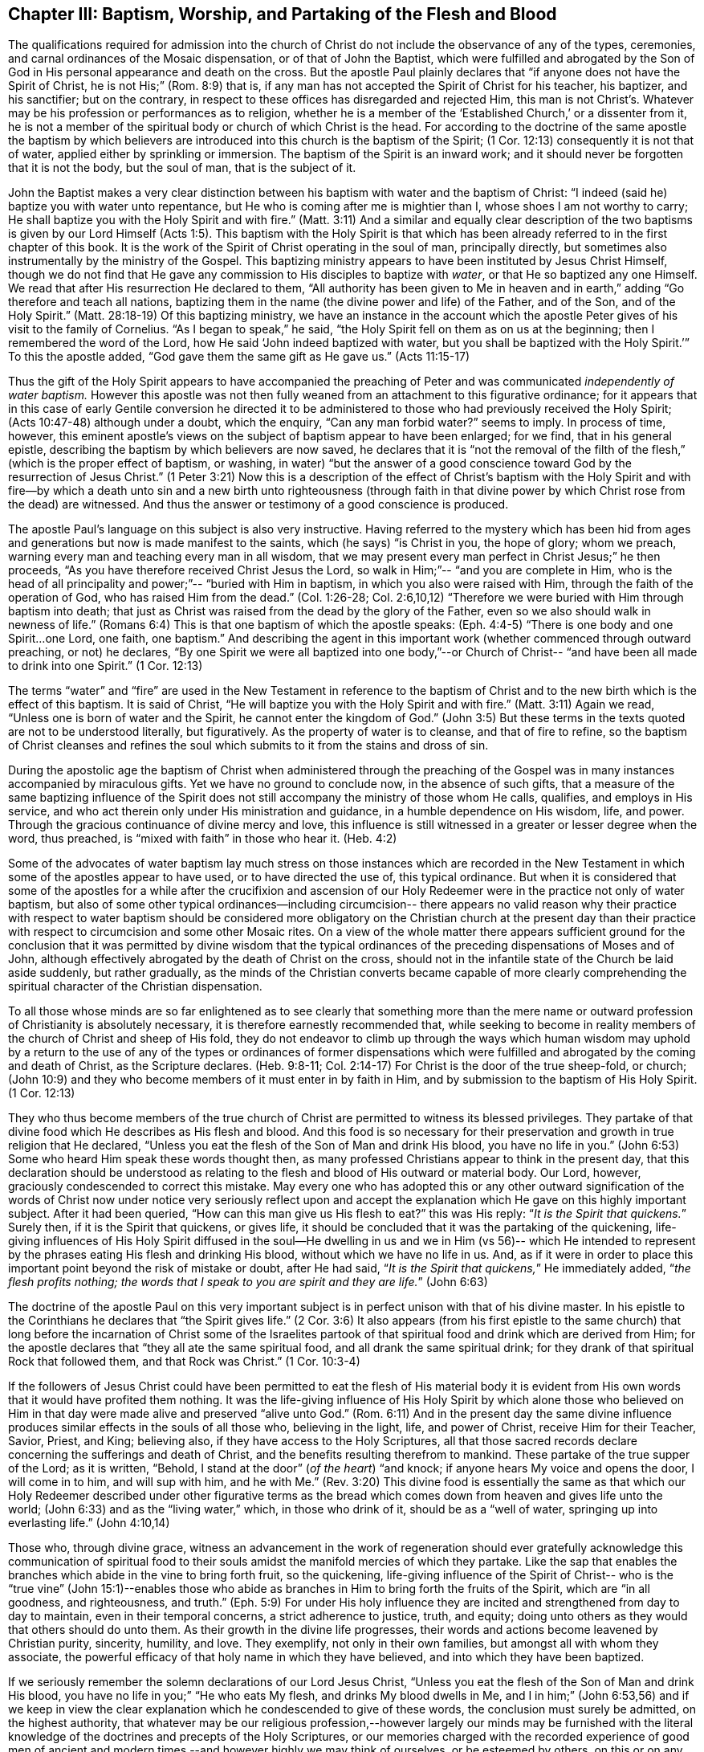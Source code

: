 == Chapter III: Baptism, Worship, and Partaking of the Flesh and Blood

The qualifications required for admission into the church of Christ
do not include the observance of any of the types, ceremonies, and carnal ordinances
of the Mosaic dispensation, or of that of John the Baptist, which were fulfilled
and abrogated by the Son of God in His personal appearance and death on the cross.
But the apostle Paul plainly declares that
"`if anyone does not have the Spirit of Christ, he is not His;`" (Rom. 8:9) that is,
if any man has not accepted the Spirit of Christ for his teacher, his baptizer,
and his sanctifier; but on the contrary, in respect to these offices
has disregarded and rejected Him, this man is not Christ's.
Whatever may be his profession or performances as to religion,
whether he is a member of the '`Established Church,`' or a dissenter from it,
he is not a member of the spiritual body or church of which Christ is the head.
For according to the doctrine of the same apostle the baptism
by which believers are introduced into this church is the baptism of the Spirit;
(1 Cor. 12:13) consequently it is not that of water,
applied either by sprinkling or immersion.
The baptism of the Spirit is an inward work; and it should never be forgotten
that it is not the body, but the soul of man, that is the subject of it.

John the Baptist makes a very clear distinction between his baptism with water
and the baptism of Christ: "`I indeed (said he) baptize you with water unto repentance,
but He who is coming after me is mightier than I, whose shoes I am not worthy to carry;
He shall baptize you with the Holy Spirit and with fire.`" (Matt. 3:11)
And a similar and equally clear description of
the two baptisms is given by our Lord Himself (Acts 1:5).
This baptism with the Holy Spirit
is that which has been already referred to in the first chapter of this book.
It is the work of the Spirit of Christ operating in the soul of man,
principally directly, but sometimes also instrumentally by the ministry of the Gospel.
This baptizing ministry appears to have been instituted by Jesus Christ Himself,
though we do not find that He gave any commission to His disciples to baptize with _water_,
or that He so baptized any one Himself.
We read that after His resurrection He declared to them,
"`All authority has been given to Me in heaven and in earth,`"
adding "`Go therefore and teach all nations,
baptizing them in the name (the divine power and life) of the Father, and of the Son,
and of the Holy Spirit.`" (Matt. 28:18-19)
Of this baptizing ministry,
we have an instance in the account which the apostle
Peter gives of his visit to the family of Cornelius.
"`As I began to speak,`" he said,
"`the Holy Spirit fell on them as on us at the beginning;
then I remembered the word of the Lord, how He said
'`John indeed baptized with water, but you shall be baptized with the Holy Spirit.`'`"
To this the apostle added,
"`God gave them the same gift as He gave us.`" (Acts 11:15-17)

Thus the gift of the Holy Spirit appears to have accompanied the preaching of Peter
and was communicated _independently of water baptism._
However this apostle was not then fully weaned
from an attachment to this figurative ordinance;
for it appears that in this case of early Gentile conversion
he directed it to be administered to those who had previously received the Holy Spirit;
(Acts 10:47-48) although under a doubt, which the enquiry,
"`Can any man forbid water?`" seems to imply.
In process of time, however, this eminent apostle's views on the subject of baptism
appear to have been enlarged; for we find, that in his general epistle,
describing the baptism by which believers are now saved, he declares that
it is "`not the removal of the filth of the flesh,`"
(which is the proper effect of baptism, or washing, in water)
"`but the answer of a good conscience toward God by the resurrection of Jesus Christ.`"
(1 Peter 3:21) Now this is a description of the
effect of Christ's baptism with the Holy Spirit
and with fire--by which a death unto sin and a new birth unto righteousness
(through faith in that divine power by which Christ rose from the dead) are witnessed.
And thus the answer or testimony of a good conscience is produced.

The apostle Paul's language on this subject is also very instructive.
Having referred to the mystery which has been hid from ages and generations
but now is made manifest to the saints, which (he says) "`is Christ in you,
the hope of glory; whom we preach, warning every man
and teaching every man in all wisdom,
that we may present every man perfect in Christ Jesus;`" he then proceeds,
"`As you have therefore received Christ Jesus the Lord, so walk in Him;`"--
"`and you are complete in Him, who is the head of all principality and power;`"--
"`buried with Him in baptism,
in which you also were raised with Him, through the faith of the operation of God,
who has raised Him from the dead.`"
(Col. 1:26-28; Col. 2:6,10,12) "`Therefore we were buried with Him through baptism into death;
that just as Christ was raised from the dead by the glory of the Father,
even so we also should walk in newness of life.`" (Romans 6:4)
This is that one baptism of which the apostle speaks: (Eph. 4:4-5)
"`There is one body and one Spirit...one Lord, one faith, one baptism.`"
And describing the agent in this important work
(whether commenced through outward preaching, or not) he declares,
"`By one Spirit we were all baptized into one body,`"--or Church of Christ--
"`and have been all made to drink into one Spirit.`" (1 Cor. 12:13)

The terms "`water`" and "`fire`" are used in the New Testament
in reference to the baptism of Christ and to the new birth
which is the effect of this baptism.
It is said of Christ,
"`He will baptize you with the Holy Spirit and with fire.`" (Matt. 3:11)
Again we read,
"`Unless one is born of water and the Spirit, he cannot enter the kingdom of God.`" (John 3:5)
But these terms in the texts quoted are not to be understood literally,
but figuratively.
As the property of water is to cleanse, and that of fire to refine,
so the baptism of Christ cleanses and refines the soul which submits to it
from the stains and dross of sin.

During the apostolic age the baptism of Christ
when administered through the preaching of the Gospel
was in many instances accompanied by miraculous gifts.
Yet we have no ground to conclude now, in the absence of such gifts,
that a measure of the same baptizing influence of the
Spirit does not still accompany the ministry of those
whom He calls, qualifies, and employs in His service, and who act therein
only under His ministration and guidance, in a humble dependence on His wisdom,
life, and power.
Through the gracious continuance of divine mercy and love,
this influence is still witnessed in a greater or lesser degree when the word,
thus preached, is "`mixed with faith`" in those who hear it. (Heb. 4:2)

Some of the advocates of water baptism lay much stress on
those instances which are recorded in the New Testament
in which some of the apostles appear to have used, or to have directed the use of,
this typical ordinance.
But when it is considered that some of the apostles for a while
after the crucifixion and ascension of our Holy Redeemer
were in the practice not only of water baptism,
but also of some other typical ordinances--including circumcision--
there appears no valid reason why their practice with respect to water baptism
should be considered more obligatory on the Christian church at the present day
than their practice with respect to circumcision and some other Mosaic rites.
On a view of the whole matter there appears sufficient ground for the conclusion
that it was permitted by divine wisdom
that the typical ordinances of the preceding dispensations of Moses and of John,
although effectively abrogated by the death of Christ on the cross,
should not in the infantile state of the Church be laid aside suddenly,
but rather gradually,
as the minds of the Christian converts became capable of more clearly
comprehending the spiritual character of the Christian dispensation.

To all those whose minds are so far enlightened
as to see clearly that something more than the mere name or
outward profession of Christianity is absolutely necessary,
it is therefore earnestly recommended that,
while seeking to become in reality members of the church of Christ and sheep of His fold,
they do not endeavor to climb up through the ways which human wisdom may uphold
by a return to the use of any of the types or ordinances of former dispensations
which were fulfilled and abrogated by the coming and death of Christ,
as the Scripture declares. (Heb. 9:8-11; Col. 2:14-17)
For Christ is the door of the true sheep-fold, or church;
(John 10:9) and they who become members of it must enter in by faith in Him,
and by submission to the baptism of His Holy Spirit. (1 Cor. 12:13)

They who thus become members of the true church of Christ
are permitted to witness its blessed privileges.
They partake of that divine food which He describes as His flesh and blood.
And this food is so necessary for their preservation and growth in true religion
that He declared,
"`Unless you eat the flesh of the Son of Man and drink His blood, you have no life in you.`"
(John 6:53) Some who heard Him speak these words thought then,
as many professed Christians appear to think in the present day,
that this declaration should be understood as relating
to the flesh and blood of His outward or material body.
Our Lord, however, graciously condescended to correct this mistake.
May every one who has adopted this
or any other outward signification of the words of Christ now under notice
very seriously reflect upon and accept the explanation which He gave
on this highly important subject.
After it had been queried,
"`How can this man give us His flesh to eat?`" this was His reply:
"`__It is the Spirit that quickens.__`"
Surely then, if it is the Spirit that quickens, or gives life, it should be concluded
that it was the partaking of the quickening, life-giving influences of His Holy Spirit
diffused in the soul--He dwelling in us and we in Him (vs 56)--
which He intended to represent by the phrases
eating His flesh and drinking His blood,
without which we have no life in us.
And, as if it were in order to place this important
point beyond the risk of mistake or doubt,
after He had said, "`__It is the Spirit that quickens,__`" He immediately added,
"`__the flesh profits nothing; the words that I speak to you
are spirit and they are life.__`" (John 6:63)

The doctrine of the apostle Paul on this very important subject
is in perfect unison with that of his divine master.
In his epistle to the Corinthians he declares that "`the Spirit gives life.`" (2 Cor. 3:6)
It also appears (from his first epistle to the same church)
that long before the incarnation of Christ
some of the Israelites partook of that spiritual food and drink
which are derived from Him; for the apostle declares that
"`they all ate the same spiritual food, and all drank the same spiritual drink;
for they drank of that spiritual Rock that followed them, and that Rock was Christ.`"
(1 Cor. 10:3-4)

If the followers of Jesus Christ could have been
permitted to eat the flesh of His material body
it is evident from His own words that it would have profited them nothing.
It was the life-giving influence of His Holy Spirit
by which alone those who believed on Him in that day were made alive
and preserved "`alive unto God.`" (Rom. 6:11)
And in the present day the same divine influence produces similar effects
in the souls of all those who,
believing in the light, life, and power of Christ, receive Him for their Teacher,
Savior, Priest, and King; believing also, if they have access to the Holy Scriptures,
all that those sacred records declare concerning the sufferings and death of Christ,
and the benefits resulting therefrom to mankind.
These partake of the true supper of the Lord; as it is written,
"`Behold, I stand at the door`" (_of the heart_)
"`and knock; if anyone hears My voice
and opens the door, I will come in to him, and will sup with him,
and he with Me.`" (Rev. 3:20)
This divine food is essentially the
same as that which our Holy Redeemer described under other figurative
terms as the bread which comes down from heaven
and gives life unto the world; (John 6:33)
and as the "`living water,`" which,
in those who drink of it, should be as a
"`well of water, springing up into everlasting life.`" (John 4:10,14)

Those who, through divine grace,
witness an advancement in the work of regeneration
should ever gratefully acknowledge
this communication of spiritual food to their souls
amidst the manifold mercies of which they partake.
Like the sap that enables the branches which abide in the vine to bring forth fruit,
so the quickening, life-giving influence of the Spirit of Christ--
who is the "`true vine`" (John 15:1)--enables those who abide as branches in Him
to bring forth the fruits of the Spirit,
which are "`in all goodness, and righteousness, and truth.`" (Eph. 5:9)
For under His holy influence
they are incited and strengthened from day to day to maintain,
even in their temporal concerns, a strict adherence to justice, truth, and equity;
doing unto others as they would that others should do unto them.
As their growth in the divine life progresses,
their words and actions become leavened by Christian purity, sincerity, humility, and love.
They exemplify, not only in their own families, but amongst all with whom they associate,
the powerful efficacy of that holy name in which they have believed,
and into which they have been baptized.

If we seriously remember the solemn declarations of our Lord Jesus Christ,
"`Unless you eat the flesh of the Son of Man and drink His blood, you have no life in you;`"
"`He who eats My flesh, and drinks My blood dwells in Me, and I in him;`" (John 6:53,56)
and if we keep in view the clear explanation
which he condescended to give of these words,
the conclusion must surely be admitted, on the highest authority,
that whatever may be our religious profession,--however
largely our minds may be furnished with the literal knowledge
of the doctrines and precepts of the Holy Scriptures,
or our memories charged with the recorded experience of good men of ancient
and modern times,--and however highly we may think of ourselves,
or be esteemed by others, on this or on any other account; yet,
__if we do not partake of the quickening influences of the Spirit of Christ,
we have no life in us;--
we do not dwell in Him, nor He in us;__ and consequently we are
in a state of spiritual darkness and death.
A conviction of the vast importance of this subject induces the writer, under
what he trusts is a degree of the constraining love of Christ,
to press it upon the close attention of those
with whom he is connected in religious profession,^
footnote:[The Society of Friends.--The writer wishes to state
that the Society is not responsible for anything contained in these pages.
+++[+++Editors note: The fact that Samuel Rundell felt compelled to
add this note is a sad testament to the declension of the Society of Friends
during his day. Anyone familiar with the principles and writings of the
early Quakers can testify that the entirety of this publication is in perfect
agreement with them. However, by the early 1800's there was an alarming
departure from these first principles and a return to much of what early
Friends came out from and testified against.
Many of the most influential Quakers of Rundell's day
were leaning much upon the letter of the Scripture, natural learning,
and a faith in the historical appearing and death of Christ
without insisting also upon the heart's submission to His purifying inward baptism.
Quakers of this description had so far gained the ascendency in England
by the 1830's that they refused to publish this book.
At length, Samuel Rundell (with the encouragement and approbation of many
others) published it on his own, independently of the Society of Friends.+++]+++]
as well as upon Christians of every other denomination.

Having endeavored in the preceding pages to point out the means whereby the soul,
through the obedience of faith,
may attain to a capacity of partaking of this divine food,
and to show the necessity and benefits thereof,
it may be proper in the next place to make some further observations
with respect to its communication and effects.

The great Head of the church dispenses this heavenly
sustenance to the living members of His body
in their religious assemblies
when they are gathered in a state of solemn silence and reverent waiting before Him.
Sometimes it is through the instrument of an individual engaged in the ministry of the gospel,
and at other times by the immediate effusion of His Holy Spirit upon their minds.
They are also permitted to enjoy this privilege from time to time
in seasons of private retirement; and even day by day,
while engaged in their lawful occupations--if,
feeling the lack of the enlivening influence of the Spirit of Christ,
they humbly seek it.
It is preeminently for this divine nourishment--for
this bread "`that comes down from heaven,`" that our blessed Savior teaches
us to pray to our heavenly Father,--"`__Give us this day our daily bread.__`"
When favored in their public assemblies to witness the gracious promises fulfilled
that, "`They that wait upon the Lord shall renew their strength,`" (Isa. 40:31)
and that where even two or three are gathered together in His name,
__there He who is "`a quickening Spirit,`"__ (1 Cor. 15:45) __even the Lord Jesus Christ,
is in the midst of them;__ (Matt. 18:20) they can thankfully acknowledge that
although the baptizing ministry of the gospel is
a great blessing to the church of Christ,
and should be received with feelings of gratitude to the Source of all good;
yet it is a higher privilege to be fed directly by _Himself_,
the holy Head of the church and Bishop of souls,
than through the instrumentality of their fellow-members.

The solemn declaration of our Holy Redeemer to
the woman of Samaria on the subject of worship
should indeed make a deep and awful impression upon the minds of all who
profess to prostrate themselves before the Most High.
"`God is Spirit, and those who worship Him must worship Him in spirit and in truth.`"
And again He said;
"`No man comes unto the Father but by Me;`"--and "`without Me you can do nothing.`"
How needful then must it be, in order to perform this worship,
that the mind be brought into a state of entire humiliation,--bowed
down under a true sense of its great weakness,--of its many needs,
and utter unworthiness,--accompanied with a conviction
of the perfect purity of that Almighty Being
whose sacred presence is unapproachable except through our Holy Mediator,
the Lord Jesus Christ.
Perhaps it may be said
that there is no other engagement in which the religiously
exercised mind is so fully penetrated by these feelings
as in that of silent waiting upon God in assemblies for public worship.

But although Christ is always in some measure present with those who,
through the baptism of His Holy Spirit, are members of His church; yet,
according to the experience of many who are of this description,
He is frequently pleased to withhold from them for a season--
in their religious assemblies, as well as at other times--
that increased communication of His power and life
which is needful to qualify them for the performance of the solemn act of divine worship.
Yes, for a wise and gracious purpose,
He often permits them to feel how weak they are of
themselves, and how utterly insufficient by their own strength
they are to resist the efforts of their soul's adversary.
This adversary,
by exciting the natural propensity to be occupied with earthly things,
or by presenting to the imagination creaturely ideas relative to worship or doctrine,
often endeavors to draw off their minds from that denial of self--
that subjugation of their own will and wisdom--which are required in
order to wait patiently upon God in the exercise of faith and love.
But although He,
the good "`Shepherd and Bishop of souls,`" (1 Pet. 2:25) may
permit those humble believers in Him to be thus tried and proved,
yet He does not forsake them.
In His own time
(for which they reverently wait with fervent desire) the enlivening,
purifying influence of His Holy Spirit imparts fresh vigor to their souls.
Thus strengthened, they surmount those impediments--of whatever kind--
which had obstructed their access "`to the throne of grace;`" (Heb. 4:16)
and they are enabled to "`draw near in full assurance of faith.`" (Heb. 10:22)
The worship thus offered in religious assemblies,
whether it be accompanied with vocal ministry, prayer, or praise--
offered in obedience to the will of the great Head of the church,
directly communicated to such of its members as He may see fit to
employ in His service--or whether in obedience to the same holy will
it wholly consists in silent^
footnote:[It must not be supposed that all
who are in the practice of sitting in silence in assemblies for public worship
are benefited in the manner above described.
It is only the awakened mind--the mind in which
the work of regeneration is in some degree begun--
that is capable of truly waiting upon God in silence
under an exercise of faith and love towards Him.
Yet there is ground to believe that in numerous instances,
individuals who have previously shown little or no concern about their soul's salvation,
having entered a silent religious assembly
(some of them probably by mere curiosity)
have been awakened, and their minds greatly contrited by the divine power;
although not a word has been spoken.
And this visitation of the love of the Redeemer
has proved the beginning of the effectual working of His grace in their souls.]
aspirations arising from quickened souls
in a state of reverent prostration before the throne of grace,--in either case,
this worship does not fail to meet the divine acceptance.

Although many individuals in whom the work of regeneration has been begun
and who are in the practice of waiting upon God in assemblies for public worship
may not always receive such a supply of spiritual food
as the apprehension of their own need leads them to expect;
yet these should not be discouraged.
May they properly consider
that the Lord knows better than they do what is best for them.
He knows what will conduce to the progress of that great work
which he has begun in their souls.
For a wise and benign purpose
He introduces His children into a state of poverty of spirit;
the tendency of this discipline being to increase their faith,
and to establish them more firmly on Himself,
the "`sure foundation,`"--"`the Rock of Ages.`"
Therefore, you who hunger and thirst for the bread and water of life,
be not dismayed on account of the apparent smallness of the portion sometimes,
even frequently, dispensed unto you.
Should it be no more, figuratively speaking, than a crumb of this bread
or a drop of "`living water,`" yet, if received with thankfulness
it will be found sufficient for the present need,--sufficient to strengthen
you still to trust in the Lord,--still to wait upon Him in faith
and with a lively hope in His goodness and mercy.
And whenever these effects are witnessed, they should be considered as an evidence that,
through the gracious regard of your heavenly Father,
a portion of divine aid and sustenance has been dispensed unto you.
The revival of this faith and hope, when felt after much mental labor and conflict,
whether in religious assemblies or in private retirement,
how precious is it to the tribulated soul!
The Lord's holy name be praised for all His mercies partaken of by those
who are engaged--
although frequently under a feeling of many discouragements and infirmities--
to seek for ability to worship Him in Spirit and in truth!
